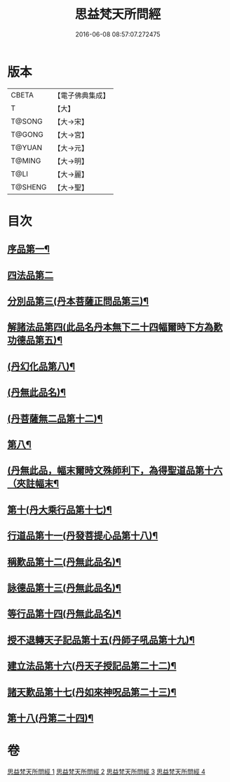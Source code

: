 #+TITLE: 思益梵天所問經 
#+DATE: 2016-06-08 08:57:07.272475

* 版本
 |     CBETA|【電子佛典集成】|
 |         T|【大】     |
 |    T@SONG|【大→宋】   |
 |    T@GONG|【大→宮】   |
 |    T@YUAN|【大→元】   |
 |    T@MING|【大→明】   |
 |      T@LI|【大→麗】   |
 |   T@SHENG|【大→聖】   |

* 目次
** [[file:KR6i0218_001.txt::001-0033a27][序品第一¶]]
** [[file:KR6i0218_001.txt::001-0035a28][四法品第二]]
** [[file:KR6i0218_001.txt::001-0036a28][分別品第三(丹本菩薩正問品第三)¶]]
** [[file:KR6i0218_001.txt::001-0038c12][解諸法品第四(此品名丹本無下二十四幅爾時下方為歎功德品第五)¶]]
** [[file:KR6i0218_002.txt::002-0042b2][(丹幻化品第八)¶]]
** [[file:KR6i0218_002.txt::002-0044a21][(丹無此品名)¶]]
** [[file:KR6i0218_003.txt::003-0047a26][(丹菩薩無二品第十二)¶]]
** [[file:KR6i0218_003.txt::003-0049a28][第八¶]]
** [[file:KR6i0218_003.txt::003-0051c29][(丹無此品，幅末爾時文殊師利下，為得聖道品第十六（夾註幅末¶]]
** [[file:KR6i0218_003.txt::003-0052b19][第十(丹大乘行品第十七)¶]]
** [[file:KR6i0218_003.txt::003-0054b13][行道品第十一(丹發菩提心品第十八)¶]]
** [[file:KR6i0218_004.txt::004-0055a9][稱歎品第十二(丹無此品名)¶]]
** [[file:KR6i0218_004.txt::004-0055a27][詠德品第十三(丹無此品名)¶]]
** [[file:KR6i0218_004.txt::004-0055c17][等行品第十四(丹無此品名)¶]]
** [[file:KR6i0218_004.txt::004-0056a17][授不退轉天子記品第十五(丹師子吼品第十九)¶]]
** [[file:KR6i0218_004.txt::004-0059a27][建立法品第十六(丹天子授記品第二十二)¶]]
** [[file:KR6i0218_004.txt::004-0060a18][諸天歎品第十七(丹如來神呪品第二十三)¶]]
** [[file:KR6i0218_004.txt::004-0061c19][第十八(丹第二十四)¶]]

* 卷
[[file:KR6i0218_001.txt][思益梵天所問經 1]]
[[file:KR6i0218_002.txt][思益梵天所問經 2]]
[[file:KR6i0218_003.txt][思益梵天所問經 3]]
[[file:KR6i0218_004.txt][思益梵天所問經 4]]

